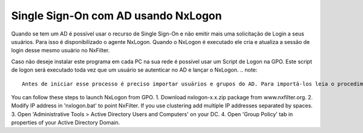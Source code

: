********************************************
Single Sign-On com AD usando NxLogon
********************************************

Quando se tem um AD é possível usar o recurso de Single Sign-On e não emitir mais uma solicitação de Login a seus usuários. Para isso é disponibilizado o agente NxLogon. Quando o NxLogon é executado ele cria e atualiza a sessão de login desse mesmo usuário no NxFilter.

Caso não deseje instalar este programa em cada PC na sua rede é possível usar um Script de Logon na GPO. Este script de logon será executado toda vez que um usuário se autenticar no AD e lançar o NxLogon.
.. note::
  Antes de iniciar esse processo é preciso importar usuários e grupos do AD. Para importá-los leia o procedimento 'GUI - Usuário'.
  
.. alert::
  NxLogon usa a porta 19002/TCP para se comunicar o NxFilter. Ela precisa estar liberada no seu firewall - caso haja um.

You can follow these steps to launch NxLogon from GPO.
1. Download nxlogon-x.x.zip package from www.nxfilter.org.
2. Modify IP address in 'nxlogon.bat' to point NxFilter. If you use clustering add multiple IP addresses separated by spaces.
3. Open 'Administrative Tools > Active Directory Users and Computers' on your DC.
4. Open 'Group Policy' tab in properties of your Active Directory Domain.
